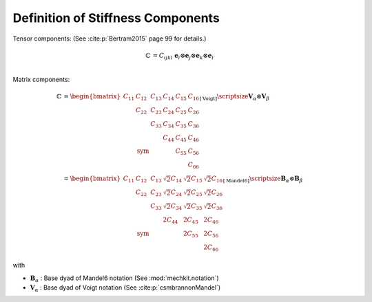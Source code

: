 .. _DefinitionStiffnessComponents:

Definition of Stiffness Components
----------------------------------

Tensor components: (See :cite:p:`Bertram2015` page 99 for details.)

.. math::
    \begin{align*}
        \mathbb{C}
        &=
        C_{ijkl}
        \;
        \mathbf{e}_{i}
        \otimes
        \mathbf{e}_{j}
        \otimes
        \mathbf{e}_{k}
        \otimes
        \mathbf{e}_{l}\\
    \end{align*}

Matrix components:

.. math::
    \begin{align*}
        \mathbb{C}
        &=
        \begin{bmatrix}
     C_{11}  & C_{12}       & C_{13} & C_{14} & C_{15} & C_{16} \\
             & C_{22}       & C_{23} & C_{24} & C_{25} & C_{26} \\
             &              & C_{33} & C_{34} & C_{35} & C_{36} \\
             &              &        & C_{44} & C_{45} & C_{46} \\
             & \text{sym}   &        &        & C_{55} & C_{56} \\
             &              &        &        &        & C_{66}
        \end{bmatrix}_{[\text{Voigt}]}      \hspace{-10mm}
        \scriptsize{
            \boldsymbol{V}_{\alpha} \otimes \boldsymbol{V}_{\beta}
            }   \\
        &=
        \begin{bmatrix}
     C_{11}  & C_{12}       & C_{13} & \sqrt{2}C_{14} & \sqrt{2}C_{15} & \sqrt{2}C_{16} \\
             & C_{22}       & C_{23} & \sqrt{2}C_{24} & \sqrt{2}C_{25} & \sqrt{2}C_{26} \\
             &              & C_{33} & \sqrt{2}C_{34} & \sqrt{2}C_{35} & \sqrt{2}C_{36} \\
             &              &        & 2C_{44} & 2C_{45} & 2C_{46} \\
             & \text{sym}   &        &         & 2C_{55} & 2C_{56} \\
             &              &        &         &         & 2C_{66}
        \end{bmatrix}_{[\text{Mandel6}]}    \hspace{-15mm}
        \scriptsize{
            \boldsymbol{B}_{\alpha} \otimes \boldsymbol{B}_{\beta}
            }
    \end{align*}

with

- :math:`\boldsymbol{B}_{\alpha}` : Base dyad of Mandel6 notation
  (See :mod:`mechkit.notation`)
- :math:`\boldsymbol{V}_{\alpha}` : Base dyad of Voigt notation
  (See :cite:p:`csmbrannonMandel`)



